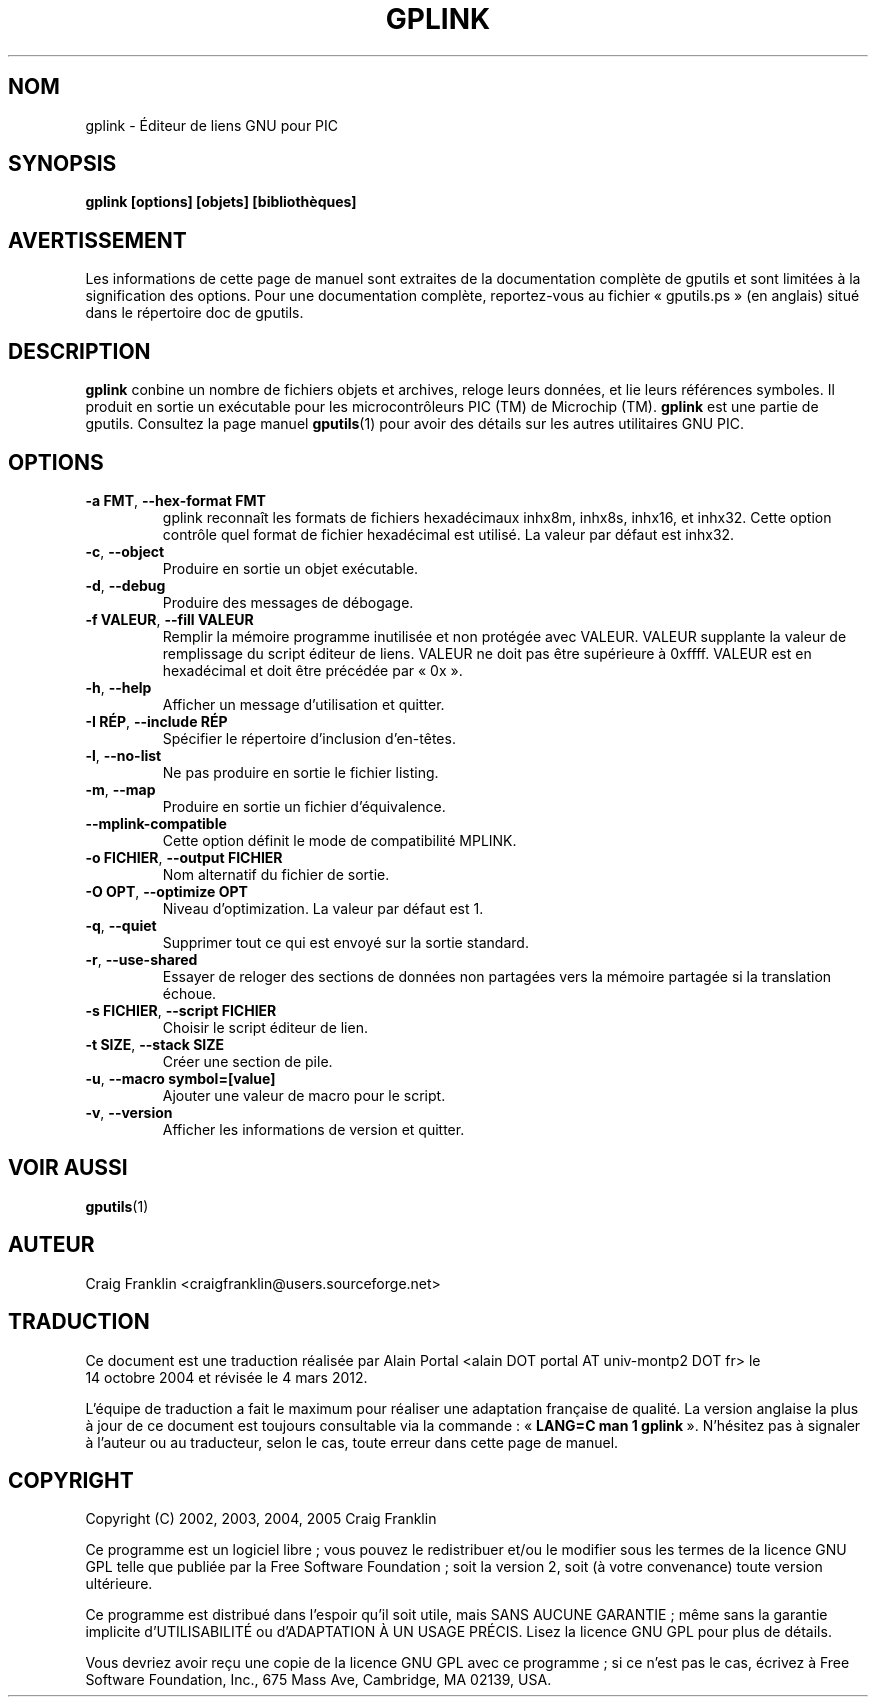 .TH GPLINK 1 "4 mars 2012" "gputils-1.4.2" "Manuel de l'utilisateur Linux"
.SH NOM
gplink \- Éditeur de liens GNU pour PIC
.SH SYNOPSIS
.B gplink [options] [objets] [bibliothèques]
.SH AVERTISSEMENT
Les informations de cette page de manuel sont extraites de la documentation 
complète de gputils et sont limitées à la signification des options. Pour une 
documentation complète, reportez-vous au fichier «\ gputils.ps\ » (en anglais) 
situé dans le répertoire doc de gputils.
.SH DESCRIPTION
.B gplink
conbine un nombre de fichiers objets et archives, reloge leurs données, et lie
leurs références symboles. Il produit en sortie un exécutable pour les
microcontrôleurs PIC (TM) de Microchip (TM).
.B gplink
est une partie de gputils. Consultez la page manuel
.BR gputils (1)
pour avoir des détails sur les autres utilitaires GNU PIC.
.SH OPTIONS
.TP
.BR "\-a FMT" , " \-\-hex\-format FMT
gplink reconnaît les formats de fichiers hexadécimaux inhx8m, inhx8s, inhx16,
et inhx32. Cette option contrôle quel format de fichier hexadécimal est
utilisé. La valeur par défaut est inhx32.
.TP
.BR \-c ", "\-\-object
Produire en sortie un objet exécutable.
.TP
.BR \-d ", "\-\-debug
Produire des messages de débogage.
.TP
.BR "\-f VALEUR" , " \--fill VALEUR
Remplir la mémoire programme inutilisée et non protégée avec VALEUR. VALEUR 
supplante la valeur de remplissage du script éditeur de liens. VALEUR ne doit
pas être supérieure à 0xffff. VALEUR est en hexadécimal et doit être précédée
par «\ 0x\ ».
.TP
.BR \-h ", "\-\-help
Afficher un message d'utilisation et quitter.
.TP
.BR "\-I RÉP" , " \-\-include RÉP
Spécifier le répertoire d'inclusion d'en-têtes.
.TP
.BR \-l ", "\-\-no\-list
Ne pas produire en sortie le fichier listing.
.TP
.BR \-m ", "\-\-map
Produire en sortie un fichier d'équivalence.
.TP
.BR "\-\-mplink\-compatible"
Cette option définit le mode de compatibilité MPLINK.
.TP
.BR "\-o FICHIER" , " \-\-output FICHIER
Nom alternatif du fichier de sortie.
.TP
.BR "\-O OPT" , " \-\-optimize OPT
Niveau d'optimization. La valeur par défaut est 1.
.TP
.BR \-q ", "\-\-quiet
Supprimer tout ce qui est envoyé sur la sortie standard.
.TP
.BR \-r ", "\-\-use\-shared
Essayer de reloger des sections de données non partagées vers la mémoire
partagée si la translation échoue.
.TP
.BR "\-s FICHIER" , " \-\-script FICHIER
Choisir le script éditeur de lien.
.TP
.BR "\-t SIZE" , " \-\-stack SIZE
Créer une section de pile.
.TP
.BR "\-u" , " \-\-macro symbol=[value]
Ajouter une valeur de macro pour le script.
.TP
.BR \-v ", "\-\-version
Afficher les informations de version et quitter.
.SH VOIR AUSSI
.BR gputils (1)
.SH AUTEUR
Craig Franklin <craigfranklin@users.sourceforge.net>
.SH TRADUCTION
.PP
Ce document est une traduction réalisée par Alain Portal
<alain DOT portal AT univ-montp2 DOT fr> le 14\ octobre\ 2004
et révisée le 4\ mars\ 2012.
.PP
L'équipe de traduction a fait le maximum pour réaliser une adaptation
française de qualité. La version anglaise la plus à jour de ce document est
toujours consultable via la commande\ : «\ \fBLANG=C\ man\ 1\ gplink\fR\ ».
N'hésitez pas à signaler à l'auteur ou au traducteur, selon le cas, toute
erreur dans cette page de manuel.
.SH COPYRIGHT
Copyright (C) 2002, 2003, 2004, 2005 Craig Franklin

Ce programme est un logiciel libre\ ; vous pouvez le redistribuer et/ou le
modifier sous les termes de la licence GNU GPL telle que publiée par la Free
Software Foundation\ ; soit la version 2, soit (à votre convenance) toute
version ultérieure.

Ce programme est distribué dans l'espoir qu'il soit utile, mais
SANS AUCUNE GARANTIE\ ; même sans la garantie implicite d'UTILISABILITÉ
ou d'ADAPTATION À UN USAGE PRÉCIS. Lisez la licence GNU GPL pour plus
de détails.

Vous devriez avoir reçu une copie de la licence GNU GPL avec ce programme\ ;
si ce n'est pas le cas, écrivez à Free Software Foundation, Inc., 675 Mass Ave,
Cambridge, MA 02139, USA.
